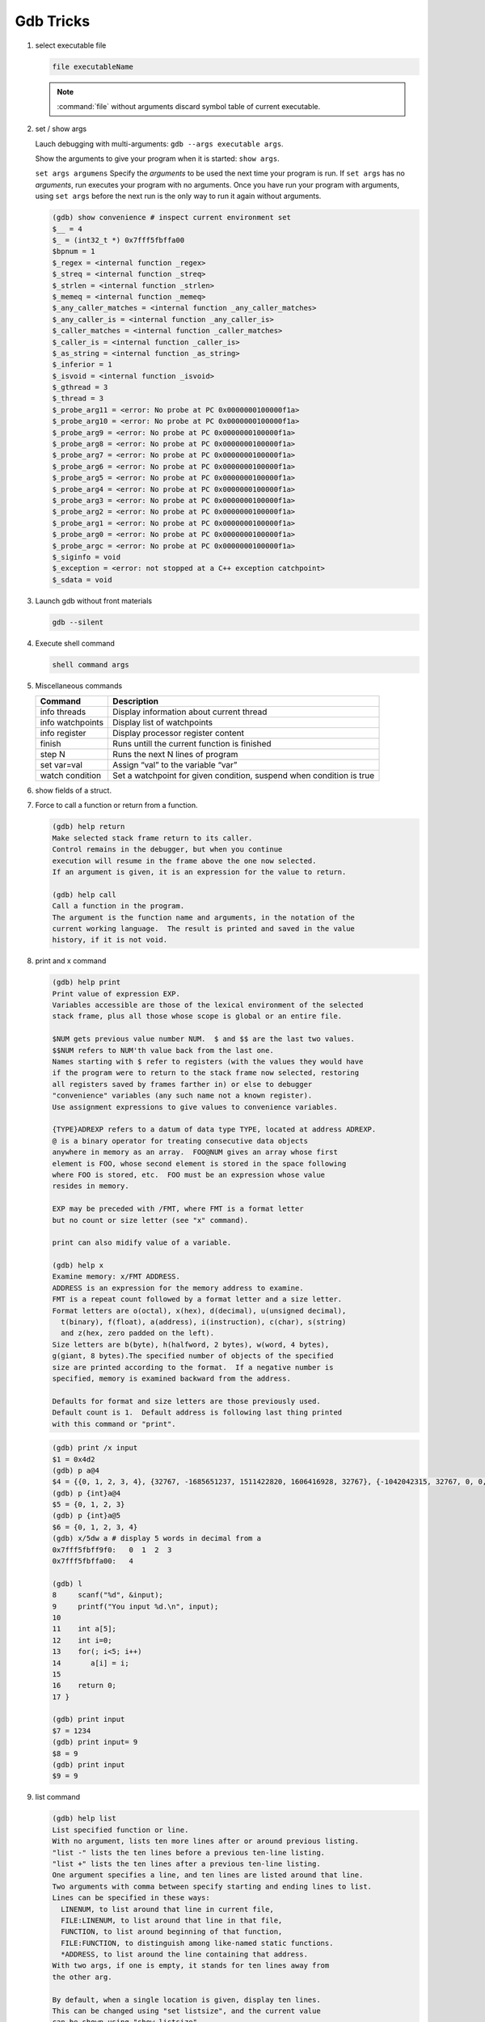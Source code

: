 **********
Gdb Tricks
**********

#. select executable file
   
   .. code-block:: sh

      file executableName

   .. note:: 

      :command:`file` without arguments discard symbol table
      of current executable.


#. set / show args
   
   Lauch debugging with multi-arguments: ``gdb --args executable args``.

   Show the arguments to give your program when it is started: ``show args``.

   ``set args argumens`` Specify the *arguments* to be used the next time
   your program is run. If ``set args`` has no *arguments*, run executes your
   program with no arguments. Once you have run your program with arguments,
   using ``set args`` before the next run is the only way to run it again
   without arguments.

   .. code-block:: sh

      (gdb) show convenience # inspect current environment set
      $__ = 4
      $_ = (int32_t *) 0x7fff5fbffa00
      $bpnum = 1
      $_regex = <internal function _regex>
      $_streq = <internal function _streq>
      $_strlen = <internal function _strlen>
      $_memeq = <internal function _memeq>
      $_any_caller_matches = <internal function _any_caller_matches>
      $_any_caller_is = <internal function _any_caller_is>
      $_caller_matches = <internal function _caller_matches>
      $_caller_is = <internal function _caller_is>
      $_as_string = <internal function _as_string>
      $_inferior = 1
      $_isvoid = <internal function _isvoid>
      $_gthread = 3
      $_thread = 3
      $_probe_arg11 = <error: No probe at PC 0x0000000100000f1a>
      $_probe_arg10 = <error: No probe at PC 0x0000000100000f1a>
      $_probe_arg9 = <error: No probe at PC 0x0000000100000f1a>
      $_probe_arg8 = <error: No probe at PC 0x0000000100000f1a>
      $_probe_arg7 = <error: No probe at PC 0x0000000100000f1a>
      $_probe_arg6 = <error: No probe at PC 0x0000000100000f1a>
      $_probe_arg5 = <error: No probe at PC 0x0000000100000f1a>
      $_probe_arg4 = <error: No probe at PC 0x0000000100000f1a>
      $_probe_arg3 = <error: No probe at PC 0x0000000100000f1a>
      $_probe_arg2 = <error: No probe at PC 0x0000000100000f1a>
      $_probe_arg1 = <error: No probe at PC 0x0000000100000f1a>
      $_probe_arg0 = <error: No probe at PC 0x0000000100000f1a>
      $_probe_argc = <error: No probe at PC 0x0000000100000f1a>
      $_siginfo = void
      $_exception = <error: not stopped at a C++ exception catchpoint>
      $_sdata = void


#. Launch gdb without front materials
   
   .. code-block:: sh

      gdb --silent


#. Execute shell command
   
   .. code-block:: sh

      shell command args

#. Miscellaneous commands
   
   +------------------+----------------------------------------------------------------------+
   | Command          | Description                                                          |
   +==================+======================================================================+
   | info threads     | Display information about current thread                             |
   +------------------+----------------------------------------------------------------------+
   | info watchpoints | Display list of watchpoints                                          |
   +------------------+----------------------------------------------------------------------+
   | info register    | Display processor register content                                   |
   +------------------+----------------------------------------------------------------------+
   | finish           | Runs untill the current function is finished                         |
   +------------------+----------------------------------------------------------------------+
   | step N           | Runs the next N lines of program                                     |
   +------------------+----------------------------------------------------------------------+
   | set var=val      | Assign “val” to the variable “var”                                   |
   +------------------+----------------------------------------------------------------------+
   | watch condition  | Set a watchpoint for given condition, suspend when condition is true |
   +------------------+----------------------------------------------------------------------+

#. show fields of a struct.
 
   .. code-block:: sh
      :caption: Solution

      (gdb) help ptype
      Print definition of type TYPE.
      Usage: ptype[/FLAGS] TYPE | EXPRESSION
      Argument may be any type (for example a type name defined by typedef,
      or "struct STRUCT-TAG" or "class CLASS-NAME" or "union UNION-TAG"
      or "enum ENUM-TAG") or an expression.
      The selected stack frame's lexical context is used to look up the name.
      Contrary to "whatis", "ptype" always unrolls any typedefs.
   
      Available FLAGS are:
        /r    print in "raw" form; do not substitute typedefs
        /m    do not print methods defined in a class
        /M    print methods defined in a class
        /t    do not print typedefs defined in a class
        /T    print typedefs defined in a class
   
      (gdb) ptype object
      type = struct {
          json_t json;
          hashtable_t hashtable;
          int visited;
      } *
   
      (gdb) print object->json
      $3 = {type = JSON_OBJECT, refcount = 1}
      (gdb) ptype json_t
      type = struct json_t {
          json_type type;
          size_t refcount;
      }

#. Force to call a function or return from a function.
   
   .. code-block:: sh

      (gdb) help return
      Make selected stack frame return to its caller.
      Control remains in the debugger, but when you continue
      execution will resume in the frame above the one now selected.
      If an argument is given, it is an expression for the value to return.
   
      (gdb) help call
      Call a function in the program.
      The argument is the function name and arguments, in the notation of the
      current working language.  The result is printed and saved in the value
      history, if it is not void.


#. print and x command
   
   .. code-block:: sh

      (gdb) help print
      Print value of expression EXP.
      Variables accessible are those of the lexical environment of the selected
      stack frame, plus all those whose scope is global or an entire file.
      
      $NUM gets previous value number NUM.  $ and $$ are the last two values.
      $$NUM refers to NUM'th value back from the last one.
      Names starting with $ refer to registers (with the values they would have
      if the program were to return to the stack frame now selected, restoring
      all registers saved by frames farther in) or else to debugger
      "convenience" variables (any such name not a known register).
      Use assignment expressions to give values to convenience variables.
      
      {TYPE}ADREXP refers to a datum of data type TYPE, located at address ADREXP.
      @ is a binary operator for treating consecutive data objects
      anywhere in memory as an array.  FOO@NUM gives an array whose first
      element is FOO, whose second element is stored in the space following
      where FOO is stored, etc.  FOO must be an expression whose value
      resides in memory.
      
      EXP may be preceded with /FMT, where FMT is a format letter
      but no count or size letter (see "x" command).

      print can also midify value of a variable.

      (gdb) help x
      Examine memory: x/FMT ADDRESS.
      ADDRESS is an expression for the memory address to examine.
      FMT is a repeat count followed by a format letter and a size letter.
      Format letters are o(octal), x(hex), d(decimal), u(unsigned decimal),
        t(binary), f(float), a(address), i(instruction), c(char), s(string)
        and z(hex, zero padded on the left).
      Size letters are b(byte), h(halfword, 2 bytes), w(word, 4 bytes), 
      g(giant, 8 bytes).The specified number of objects of the specified 
      size are printed according to the format.  If a negative number is 
      specified, memory is examined backward from the address.
      
      Defaults for format and size letters are those previously used.
      Default count is 1.  Default address is following last thing printed
      with this command or "print".

   .. code-block:: sh

      (gdb) print /x input
      $1 = 0x4d2
      (gdb) p a@4
      $4 = {{0, 1, 2, 3, 4}, {32767, -1685651237, 1511422820, 1606416928, 32767}, {-1042042315, 32767, 0, 0, 1}, {0, 1606417272, 32767, 0, 0}}
      (gdb) p {int}a@4
      $5 = {0, 1, 2, 3}
      (gdb) p {int}a@5
      $6 = {0, 1, 2, 3, 4}
      (gdb) x/5dw a # display 5 words in decimal from a
      0x7fff5fbff9f0:   0  1  2  3
      0x7fff5fbffa00:   4

      (gdb) l
      8     scanf("%d", &input);
      9     printf("You input %d.\n", input);
      10 
      11    int a[5];
      12    int i=0;
      13    for(; i<5; i++)
      14       a[i] = i;
      15 
      16    return 0;
      17 }

      (gdb) print input
      $7 = 1234
      (gdb) print input= 9
      $8 = 9
      (gdb) print input
      $9 = 9

#. list command
   
   .. code-block:: sh

      (gdb) help list
      List specified function or line.
      With no argument, lists ten more lines after or around previous listing.
      "list -" lists the ten lines before a previous ten-line listing.
      "list +" lists the ten lines after a previous ten-line listing.
      One argument specifies a line, and ten lines are listed around that line.
      Two arguments with comma between specify starting and ending lines to list.
      Lines can be specified in these ways:
        LINENUM, to list around that line in current file,
        FILE:LINENUM, to list around that line in that file,
        FUNCTION, to list around beginning of that function,
        FILE:FUNCTION, to distinguish among like-named static functions.
        *ADDRESS, to list around the line containing that address.
      With two args, if one is empty, it stands for ten lines away from
      the other arg.
   
      By default, when a single location is given, display ten lines.
      This can be changed using "set listsize", and the current value
      can be shown using "show listsize".

      (gdb) show listsize
      Number of source lines gdb will list by default is 10.
      (gdb) set listsize 5
      (gdb) show listsize
      Number of source lines gdb will list by default is 5.
      (gdb) l 5
      3  
      4  int main()
      5  {
      6     int input = 0;
      7     printf("Enter an integer: ");
